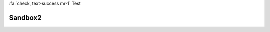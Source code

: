 

:fa:`check, text-success mr-1` Test

========
Sandbox2
========

.. tabbed:: Tab 1

    Tab 1 content

    .. tabbed:: Tab1-sub
       :new-group:

        Tab1-sub content

    .. tabbed:: Tab2-sub

        Tab2-sub content

.. tabbed:: Tab 2

    Tab 2 content

.. tabbed:: Tab 3

    .. code-block:: python

        import pip

.. tabbed:: Tab 4
    :selected:

    .. dropdown:: Nested Dropdown

        Some content




.. tabbed:: From API

    Specify a target directory and export a default **snowmobile.toml** file.

    .. code-block:: python
       :lineno-start: 1

        from pathlib import Path

        from snowmobile import export_config

        export_config(export_dir=Path.cwd())

    The above snippet exports the configuration file to the current working directory.
